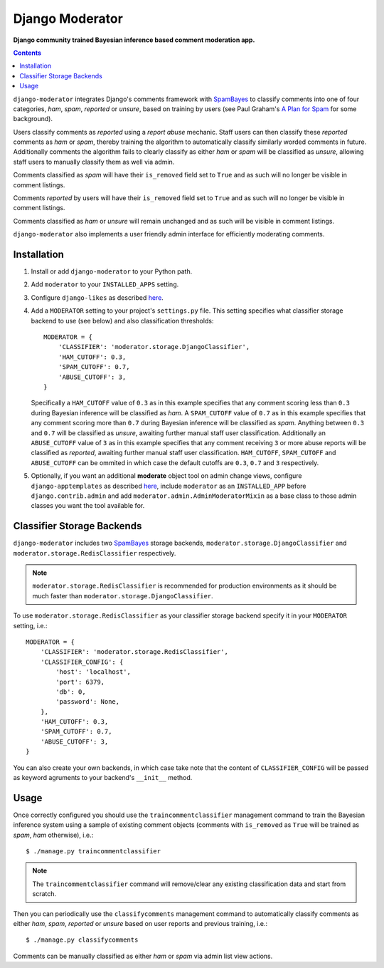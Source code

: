 Django Moderator
================
**Django community trained Bayesian inference based comment moderation app.**

.. contents:: Contents
    :depth: 5

``django-moderator`` integrates Django's comments framework with SpamBayes_ to classify comments into one of four categories, *ham*, *spam*, *reported* or *unsure*, based on training by users (see Paul Graham's `A Plan for Spam <http://www.paulgraham.com/spam.html>`_ for some background).

Users classify comments as *reported* using a *report abuse* mechanic. Staff users can then classify these *reported* comments as *ham* or *spam*, thereby training the algorithm to automatically classify similarly worded comments in future. Additionally comments the algorithm fails to clearly classify as either *ham* or *spam* will be classified as *unsure*, allowing staff users to manually classify them as well via admin.

Comments classified as *spam* will have their ``is_removed`` field set to ``True`` and as such will no longer be visible in comment listings.

Comments *reported* by users will have their ``is_removed`` field set to ``True`` and as such will no longer be visible in comment listings.

Comments classified as *ham* or *unsure* will remain unchanged and as such will be visible in comment listings.

``django-moderator`` also implements a user friendly admin interface for efficiently moderating comments.


Installation
------------

#. Install or add ``django-moderator`` to your Python path.

#. Add ``moderator`` to your ``INSTALLED_APPS`` setting.

#. Configure ``django-likes`` as described `here <http://pypi.python.org/pypi/django-likes>`_.

#. Add a ``MODERATOR`` setting to your project's ``settings.py`` file. This setting specifies what classifier storage backend to use (see below) and also classification thresholds::

    MODERATOR = {
        'CLASSIFIER': 'moderator.storage.DjangoClassifier',
        'HAM_CUTOFF': 0.3,
        'SPAM_CUTOFF': 0.7,
        'ABUSE_CUTOFF': 3,
    }

   Specifically a ``HAM_CUTOFF`` value of ``0.3`` as in this example specifies that any comment scoring less than ``0.3`` during Bayesian inference will be classified as *ham*.  A ``SPAM_CUTOFF`` value of ``0.7`` as in this example specifies that any comment scoring more than ``0.7`` during Bayesian inference will be classified as *spam*. Anything between ``0.3`` and ``0.7`` will be classified as *unsure*, awaiting further manual staff user classification. Additionally an ``ABUSE_CUTOFF`` value of ``3`` as in this example specifies that any comment receiving ``3`` or more abuse reports will be classified as *reported*, awaiting further manual staff user classification. ``HAM_CUTOFF``, ``SPAM_CUTOFF`` and ``ABUSE_CUTOFF`` can be ommited in which case the default cutoffs are ``0.3``, ``0.7`` and ``3`` respectively.

#. Optionally, if you want an additional **moderate** object tool on admin change views, configure ``django-apptemplates`` as described `here <http://pypi.python.org/pypi/django-apptemplates>`_, include ``moderator`` as an ``INSTALLED_APP`` before ``django.contrib.admin`` and add ``moderator.admin.AdminModeratorMixin`` as a base class to those admin classes you want the tool available for.

Classifier Storage Backends
---------------------------
``django-moderator`` includes two SpamBayes_ storage backends, ``moderator.storage.DjangoClassifier`` and ``moderator.storage.RedisClassifier`` respectively.

.. note::
    ``moderator.storage.RedisClassifier`` is recommended for production environments as it should be much faster than ``moderator.storage.DjangoClassifier``.

To use ``moderator.storage.RedisClassifier`` as your classifier storage backend specify it in your ``MODERATOR`` setting, i.e.::

    MODERATOR = {
        'CLASSIFIER': 'moderator.storage.RedisClassifier',
        'CLASSIFIER_CONFIG': {
            'host': 'localhost',
            'port': 6379,
            'db': 0,
            'password': None,
        },
        'HAM_CUTOFF': 0.3,
        'SPAM_CUTOFF': 0.7,
        'ABUSE_CUTOFF': 3,
    }

You can also create your own backends, in which case take note that the content of ``CLASSIFIER_CONFIG`` will be passed as keyword agruments to your backend's ``__init__`` method.

Usage
-----
Once correctly configured you should use the ``traincommentclassifier`` management command to train the Bayesian inference system using a sample of existing comment objects (comments with ``is_removed`` as ``True`` will be trained as *spam*, *ham* otherwise), i.e.::

    $ ./manage.py traincommentclassifier

.. note::
    The ``traincommentclassifier`` command will remove/clear any existing classification data and start from scratch.


Then you can periodically use the ``classifycomments`` management command to automatically classify comments as either *ham*, *spam*, *reported* or *unsure* based on user reports and previous training, i.e.::

    $ ./manage.py classifycomments

Comments can be manually classified as either *ham* or *spam* via admin list view actions.


.. _SpamBayes: http://spambayes.sourceforge.net/


